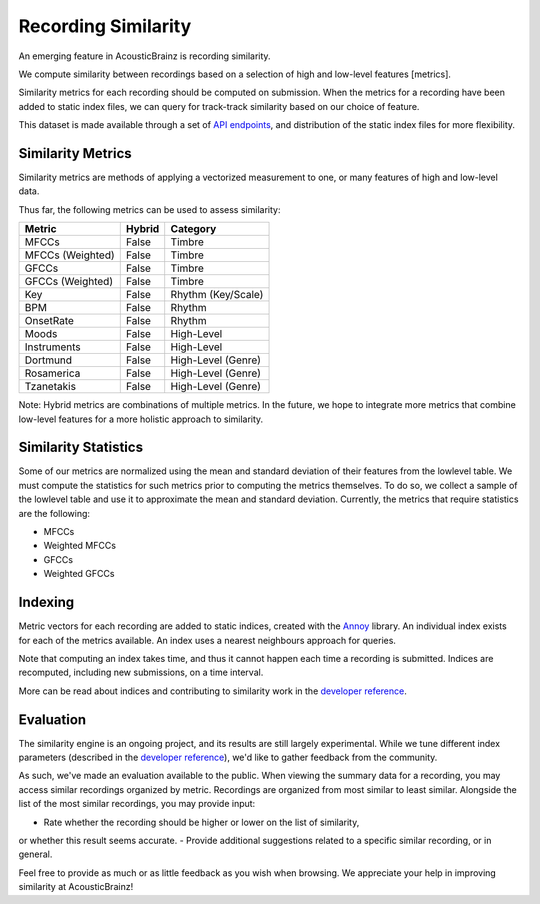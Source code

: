 Recording Similarity
====================

An emerging feature in AcousticBrainz is recording similarity.

We compute similarity between recordings based on a selection of 
high and low-level features [metrics]. 

Similarity metrics for each recording should be computed on submission. 
When the metrics for a recording have been added to static index files, 
we can query for track-track similarity based on our choice of feature. 

This dataset is made available through a set of `API endpoints`_, and 
distribution of the static index files for more flexibility.

Similarity Metrics
^^^^^^^^^^^^^^^^^^

Similarity metrics are methods of applying a vectorized measurement to
one, or many features of high and low-level data.

Thus far, the following metrics can be used to assess similarity:

==================== ============ ====================
**Metric**           **Hybrid**   **Category**
==================== ============ ====================
MFCCs                False        Timbre
MFCCs (Weighted)     False        Timbre
GFCCs                False        Timbre
GFCCs (Weighted)     False        Timbre
Key                  False        Rhythm (Key/Scale)
BPM                  False        Rhythm
OnsetRate            False        Rhythm
Moods                False        High-Level
Instruments          False        High-Level
Dortmund             False        High-Level (Genre)
Rosamerica           False        High-Level (Genre)
Tzanetakis           False        High-Level (Genre)
==================== ============ ====================

Note: Hybrid metrics are combinations of multiple metrics. In the future, 
we hope to integrate more metrics that combine low-level features for a 
more holistic approach to similarity.

Similarity Statistics
^^^^^^^^^^^^^^^^^^^^^

Some of our metrics are normalized using the mean and standard deviation
of their features from the lowlevel table. We must compute the statistics
for such metrics prior to computing the metrics themselves. To do so, we
collect a sample of the lowlevel table and use it to approximate the mean
and standard deviation. Currently, the metrics that require statistics are
the following:

- MFCCs
- Weighted MFCCs
- GFCCs
- Weighted GFCCs

Indexing
^^^^^^^^

Metric vectors for each recording are added to static indices, created with 
the Annoy_ library. An individual index exists for each of the metrics
available. An index uses a nearest neighbours approach for queries.

Note that computing an index takes time, and thus it cannot happen each time
a recording is submitted. Indices are recomputed, including new submissions,
on a time interval.

More can be read about indices and contributing to similarity work in the
`developer reference`_.

Evaluation
^^^^^^^^^^

The similarity engine is an ongoing project, and its results are still largely
experimental. While we tune different index parameters (described in the
`developer reference`_), we'd like to gather feedback from the community.

As such, we've made an evaluation available to the public. When viewing the
summary data for a recording, you may access similar recordings organized by
metric. Recordings are organized from most similar to least similar. Alongside
the list of the most similar recordings, you may provide input:

- Rate whether the recording should be higher or lower on the list of similarity,
or whether this result seems accurate.
- Provide additional suggestions related to a specific similar recording, or in
general.

Feel free to provide as much or as little feedback as you wish when browsing.
We appreciate your help in improving similarity at AcousticBrainz!

.. _API endpoints: https://acousticbrainz.readthedocs.io/api.html
.. _Annoy: https://github.com/spotify/annoy
.. _developer reference: https://acousticbrainz.readthedocs.io/dev/similarity.html